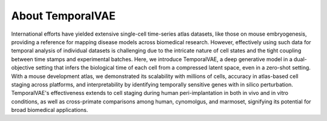 About TemporalVAE
------------
International efforts have yielded extensive single-cell time-series atlas datasets, like those on mouse embryogenesis, providing a reference for mapping disease models across biomedical research.
However, effectively using such data for temporal analysis of individual datasets is challenging
due to the intricate nature of cell states and the tight coupling between time stamps and experimental batches.
Here, we introduce TemporalVAE, a deep generative model in a dual-objective setting that infers the biological time of each cell from a compressed latent space, even in a zero-shot setting.
With a mouse development atlas, we demonstrated its scalability with millions of cells, accuracy in atlas-based cell staging across platforms,
and interpretability by identifying temporally sensitive genes with in silico perturbation.
TemporalVAE's effectiveness extends to cell staging during human peri-implantation in both  in vivo and  in vitro conditions,
as well as cross-primate comparisons among human, cynomolgus, and marmoset, signifying its potential for broad biomedical applications.

